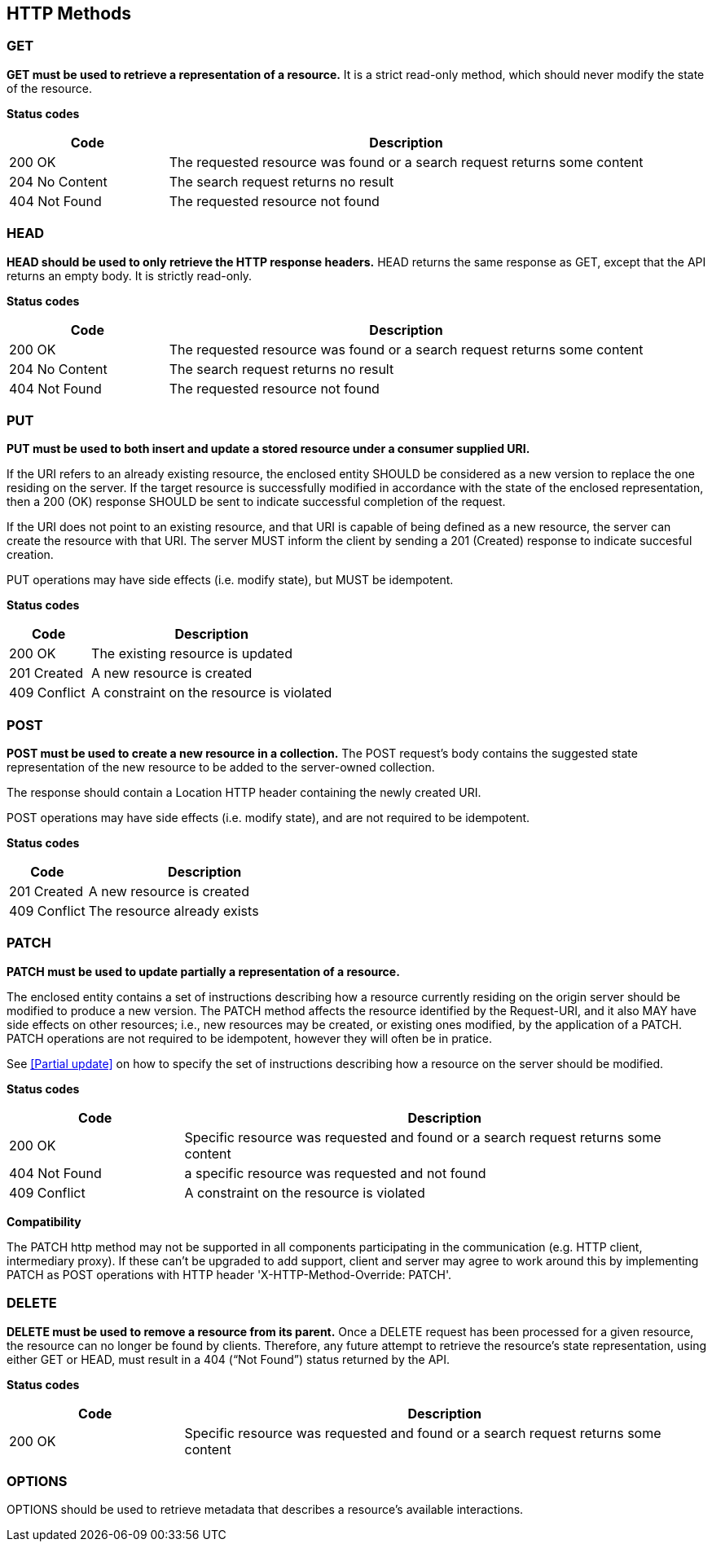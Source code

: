 == HTTP Methods

=== GET
**GET must be used to retrieve a representation of a resource.** It is a strict read-only method, which should never modify the state of the resource.

**​​Status codes**

[cols="1,3", options="header"]
|===
|​Code|Description​
|​200 OK|​The requested resource was found or a search request returns some content
|204 No Content|The search request returns no result
|​​404 Not Found|The requested resource not found
|===

=== HEAD
**HEAD should be used to only retrieve the HTTP response headers​.** HEAD returns the same response as GET, except that the API returns an empty body. It is strictly read-only.

**​​Status codes**

[cols="1,3", options="header"]
|===
|​Code|Description​
|​200 OK|​The requested resource was found or a search request returns some content
|204 No Content|The search request returns no result
|​​404 Not Found|The requested resource not found
|===

=== PUT
**PUT must be used to both insert and update a stored resource under a consumer supplied URI​.**

If the URI refers to an already existing resource, the enclosed entity SHOULD be considered as a new version to replace the one residing on the server. If the target resource is successfully modified in accordance with the state of the enclosed representation, then a 200 (OK)​ response SHOULD be sent to indicate successful completion of the request.

If the URI does not point to an existing resource, and that URI is capable of being defined as a new resource, the server can create the resource with that URI. The server MUST inform the client by sending a 201 (Created)​ response to indicate succesful creation.

PUT operations may have side effects (i.e. modify state), but MUST be idempotent.


**​​Status codes**

[cols="1,3", options="header"]
|===
|​Code|Description​
|​200 OK|The existing resource is updated ​
|201 Created|A new resource is created
​​|409 Conflict|A constraint on the resource is violated
|===

=== POST
*POST must be used to create a new resource in a collection.*  The POST request’s body contains the suggested state representation of the new resource to be added to the server-owned collection.

The response should contain a Location HTTP header containing the newly created URI.

POST operations may have side effects (i.e. modify state), and are not required to be idempotent.

**​​Status codes**

[cols="1,3", options="header"]
|===
|​Code|Description​
|​201 Created|A new resource is created
|409 Conflict|The resource already exists
|===

=== PATCH
*PATCH must be used to update partially a representation of a resource.*

The enclosed entity contains a set of instructions describing how a resource currently residing on the origin server should be modified to produce a new version.
The PATCH method affects the resource identified by the Request-URI, and it also MAY have side effects on other resources; i.e., new resources may be created, or existing ones modified, by the application of a PATCH.​
PATCH operations are not required to be idempotent, however they will often be in pratice.

See <<Partial update>> on how to specify the set of instructions describing how a resource on the server should be modified.

**​​Status codes**

[cols="1,3", options="header"]
|===
|​Code|Description​
|​200 OK|​Specific resource was requested and found or a search request returns some content
|​​404 Not Found|a specific resource was requested and not found
|​​409 Conflict|A constraint on the resource is violated​
|===

**Compatibility**

The PATCH http method may not be supported in all components participating in the communication (e.g. HTTP client, intermediary proxy).
If these can't be upgraded to add support, client and server may agree to work around this by implementing PATCH as POST operations with HTTP header 'X-HTTP-Method-Override: PATCH'.

=== DELETE
*DELETE must be used to remove a resource from its parent.* Once a DELETE request has been processed for a given resource, the resource can no longer be found by clients. Therefore, any future attempt to retrieve the resource’s state representation, using either GET or HEAD, must result in a 404 (“Not Found”)​ status returned by the API.

**​​Status codes**

[cols="1,3", options="header"]
|===
|​Code|Description​
|​200 OK|Specific resource was requested and found or a search request returns some content
|===

=== OPTIONS
OPTIONS should be used to retrieve metadata that describes a resource’s available interactions.
